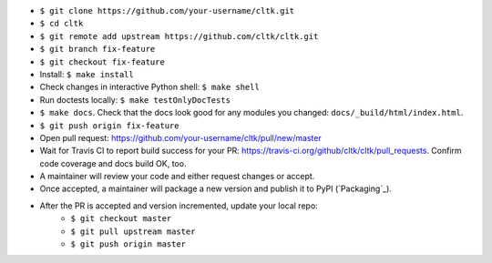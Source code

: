 * ``$ git clone https://github.com/your-username/cltk.git``
* ``$ cd cltk``
* ``$ git remote add upstream https://github.com/cltk/cltk.git``
* ``$ git branch fix-feature``
* ``$ git checkout fix-feature``
* Install: ``$ make install``
* Check changes in interactive Python shell: ``$ make shell``
* Run doctests locally: ``$ make testOnlyDocTests``
* ``$ make docs``. Check that the docs look good for any modules you changed: ``docs/_build/html/index.html``.
* ``$ git push origin fix-feature``
* Open pull request: `<https://github.com/your-username/cltk/pull/new/master>`_
* Wait for Travis CI to report build success for your PR: `<https://travis-ci.org/github/cltk/cltk/pull_requests>`_. Confirm code coverage and docs build OK, too.
* A maintainer will review your code and either request changes or accept.
* Once accepted, a maintainer will package a new version and publish it to PyPI (`Packaging`_).
* After the PR is accepted and version incremented, update your local repo:
   - ``$ git checkout master``
   - ``$ git pull upstream master``
   - ``$ git push origin master``
